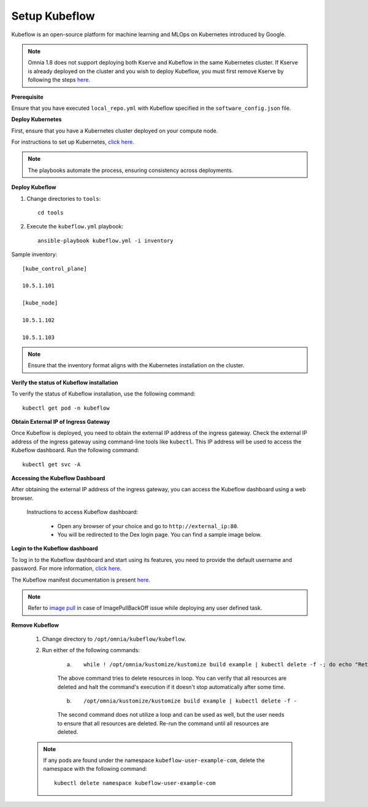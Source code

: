 Setup Kubeflow
---------------
Kubeflow is an open-source platform for machine learning and MLOps on Kubernetes introduced by Google.

.. note:: Omnia 1.8 does not support deploying both Kserve and Kubeflow in the same Kubernetes cluster. If Kserve is already deployed on the cluster and you wish to deploy Kubeflow, you must first remove Kserve by following the steps `here <kserve.html>`_.

**Prerequisite**

Ensure that you have executed ``local_repo.yml`` with Kubeflow specified in the ``software_config.json`` file.

**Deploy Kubernetes**

First, ensure that you have a Kubernetes cluster deployed on your compute node.

For instructions to set up Kubernetes, `click here <../OmniaCluster/BuildingCluster/install_kubernetes.html>`_.

.. note:: The playbooks automate the process, ensuring consistency across deployments.

**Deploy Kubeflow**

1. Change directories to ``tools``: ::

    cd tools

2. Execute the ``kubeflow.yml`` playbook: ::

    ansible-playbook kubeflow.yml -i inventory

Sample inventory: ::

    [kube_control_plane]

    10.5.1.101

    [kube_node]

    10.5.1.102

    10.5.1.103

.. Note:: Ensure that the inventory format aligns with the Kubernetes installation on the cluster.

**Verify the status of Kubeflow installation**

To verify the status of Kubeflow installation, use the following command: ::

    kubectl get pod -n kubeflow

**Obtain External IP of Ingress Gateway**

Once Kubeflow is deployed, you need to obtain the external IP address of the ingress gateway. Check the external IP address of the ingress gateway using command-line tools like ``kubectl``. This IP address will be used to access the Kubeflow dashboard. Run the following command:
::
    kubectl get svc -A

**Accessing the Kubeflow Dashboard**

After obtaining the external IP address of the ingress gateway, you can access the Kubeflow dashboard using a web browser.

    Instructions to access Kubeflow dashboard:

        * Open any browser of your choice and go to ``http://external_ip:80``.
        * You will be redirected to the Dex login page. You can find a sample image below.

        .. image:: ../../../images/dex_login.png

**Login to the Kubeflow dashboard**

To log in to the Kubeflow dashboard and start using its features, you need to provide the default username and password. For more information, `click here <https://github.com/kubeflow/manifests?tab=readme-ov-file#connect-to-your-kubeflow-cluster>`_. ::

The Kubeflow manifest documentation is present `here <https://github.com/kubeflow/manifests?tab=readme-ov-file#kubeflow-manifests>`_.

.. note:: Refer to `image pull <../pullimagestonodes.html>`_ in case of ImagePullBackOff issue while deploying any user defined task.

**Remove Kubeflow**

    1. Change directory to ``/opt/omnia/kubeflow/kubeflow``.

    2. Run either of the following commands:

        a. ::

                 while ! /opt/omnia/kustomize/kustomize build example | kubectl delete -f -; do echo "Retrying to delete resources"; sleep 10; done

        The above command tries to delete resources in loop. You can verify that all resources are deleted and halt the command's execution if it doesn't stop automatically after some time.

        b. ::

                /opt/omnia/kustomize/kustomize build example | kubectl delete -f -

        The second command does not utilize a loop and can be used as well, but the user needs to ensure that all resources are deleted. Re-run the command until all resources are deleted.

    .. note:: If any pods are found under the namespace ``kubeflow-user-example-com``, delete the namespace with the following command:
        ::
            kubectl delete namespace kubeflow-user-example-com
